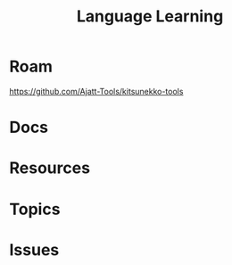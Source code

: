 :PROPERTIES:
:ID:       0ba05af8-317a-43f3-b978-aec27f17b5b2
:END:
#+TITLE: Language Learning
#+DESCRIPTION:
#+TAGS:

* Roam

https://github.com/Ajatt-Tools/kitsunekko-tools


* Docs

* Resources

* Topics

* Issues
